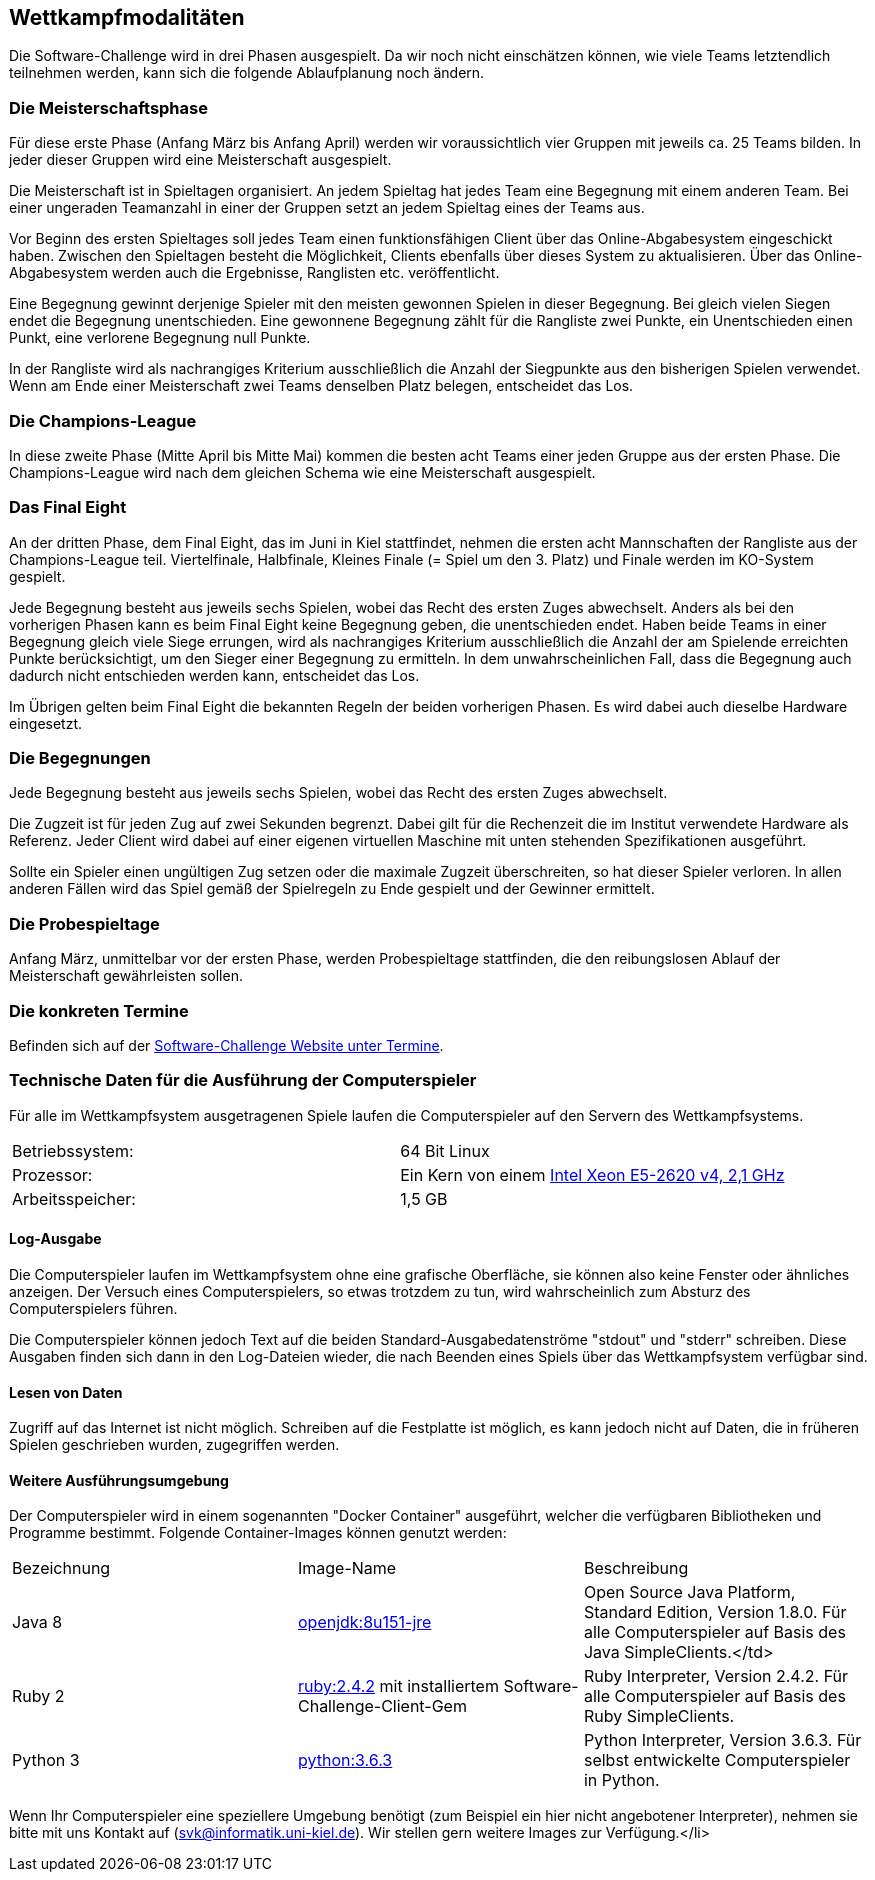 == Wettkampfmodalitäten

Die Software-Challenge wird in drei Phasen ausgespielt. Da wir noch
nicht einschätzen können, wie viele Teams letztendlich teilnehmen
werden, kann sich die folgende Ablaufplanung noch ändern.

[[die-meisterschaftsphase]]
=== Die Meisterschaftsphase

Für diese erste Phase (Anfang März bis Anfang April) werden wir
voraussichtlich vier Gruppen mit jeweils ca. 25 Teams bilden. In jeder
dieser Gruppen wird eine Meisterschaft ausgespielt.

Die Meisterschaft ist in Spieltagen organisiert. An jedem Spieltag hat
jedes Team eine Begegnung mit einem anderen Team. Bei einer ungeraden
Teamanzahl in einer der Gruppen setzt an jedem Spieltag eines der Teams
aus.

Vor Beginn des ersten Spieltages soll jedes Team einen funktionsfähigen
Client über das Online-Abgabesystem eingeschickt haben. Zwischen den
Spieltagen besteht die Möglichkeit, Clients ebenfalls über dieses System
zu aktualisieren. Über das Online-Abgabesystem werden auch die
Ergebnisse, Ranglisten etc. veröffentlicht.

Eine Begegnung gewinnt derjenige Spieler mit den meisten gewonnen
Spielen in dieser Begegnung. Bei gleich vielen Siegen endet die
Begegnung unentschieden. Eine gewonnene Begegnung zählt für die
Rangliste zwei Punkte, ein Unentschieden einen Punkt, eine verlorene
Begegnung null Punkte.

In der Rangliste wird als nachrangiges Kriterium ausschließlich die
Anzahl der Siegpunkte aus den bisherigen Spielen verwendet. Wenn am Ende
einer Meisterschaft zwei Teams denselben Platz belegen, entscheidet das
Los.

[[die-champions-league]]
=== Die Champions-League

In diese zweite Phase (Mitte April bis Mitte Mai) kommen die besten
acht Teams einer jeden Gruppe aus der ersten Phase. Die Champions-League
wird nach dem gleichen Schema wie eine Meisterschaft ausgespielt.

[[das-final-eight]]
=== Das Final Eight

An der dritten Phase, dem Final Eight, das im Juni in Kiel stattfindet,
nehmen die ersten acht Mannschaften der Rangliste aus der
Champions-League teil. Viertelfinale, Halbfinale, Kleines Finale (=
Spiel um den 3. Platz) und Finale werden im KO-System gespielt.

Jede Begegnung besteht aus jeweils sechs Spielen, wobei das Recht des
ersten Zuges abwechselt. Anders als bei den vorherigen Phasen kann es
beim Final Eight keine Begegnung geben, die unentschieden endet. Haben
beide Teams in einer Begegnung gleich viele Siege errungen, wird als
nachrangiges Kriterium ausschließlich die Anzahl der am Spielende
erreichten Punkte berücksichtigt, um den Sieger einer Begegnung zu
ermitteln. In dem unwahrscheinlichen Fall, dass die Begegnung auch
dadurch nicht entschieden werden kann, entscheidet das Los.

Im Übrigen gelten beim Final Eight die bekannten Regeln der beiden
vorherigen Phasen. Es wird dabei auch dieselbe Hardware eingesetzt.

[[die-begegnungen]]
=== Die Begegnungen

Jede Begegnung besteht aus jeweils sechs Spielen, wobei das Recht des
ersten Zuges abwechselt.

Die Zugzeit ist für jeden Zug auf zwei Sekunden begrenzt. Dabei gilt für
die Rechenzeit die im Institut verwendete Hardware als Referenz. Jeder
Client wird dabei auf einer eigenen virtuellen Maschine mit unten
stehenden Spezifikationen ausgeführt.

Sollte ein Spieler einen ungültigen Zug setzen oder die maximale Zugzeit
überschreiten, so hat dieser Spieler verloren. In allen anderen Fällen
wird das Spiel gemäß der Spielregeln zu Ende gespielt und der Gewinner
ermittelt.

[[die-probespieltage]]
=== Die Probespieltage

Anfang März, unmittelbar vor der ersten Phase, werden Probespieltage
stattfinden, die den reibungslosen Ablauf der Meisterschaft
gewährleisten sollen.

[[die-konkreten-termine]]
=== Die konkreten Termine

Befinden sich auf der
http://www.software-challenge.de/de/termine[Software-Challenge Website
unter Termine].

[[technische-daten-ausfuehrung-compuerspieler]]
=== Technische Daten für die Ausführung der Computerspieler

Für alle im Wettkampfsystem ausgetragenen Spiele laufen die Computerspieler auf den Servern des Wettkampfsystems.

[cols="2"]
|==============================
|Betriebssystem:
|64 Bit Linux
|Prozessor:
|Ein Kern von einem https://ark.intel.com/de/products/92986/Intel-Xeon-Processor-E5-2620-v4-20M-Cache-2_10-GHz[Intel Xeon E5-2620 v4, 2,1 GHz]
|Arbeitsspeicher:
|1,5 GB
|==============================

==== Log-Ausgabe

Die Computerspieler laufen im Wettkampfsystem ohne eine grafische Oberfläche, sie können also keine Fenster oder ähnliches anzeigen. Der Versuch eines Computerspielers, so etwas trotzdem zu tun, wird wahrscheinlich zum Absturz des Computerspielers führen.

Die Computerspieler können jedoch Text auf die beiden Standard-Ausgabedatenströme "stdout" und "stderr" schreiben. Diese Ausgaben finden sich dann in den Log-Dateien wieder, die nach Beenden eines Spiels über das Wettkampfsystem verfügbar sind.

==== Lesen von Daten

Zugriff auf das Internet ist nicht möglich. Schreiben auf die Festplatte ist möglich, es kann jedoch nicht auf Daten, die in früheren Spielen geschrieben wurden, zugegriffen werden.

==== Weitere Ausführungsumgebung

Der Computerspieler wird in einem sogenannten "Docker Container" ausgeführt, welcher die verfügbaren Bibliotheken und Programme bestimmt. Folgende Container-Images können genutzt werden:

|===
|Bezeichnung|Image-Name|Beschreibung
|Java 8
|https://hub.docker.com/_/openjdk/[openjdk:8u151-jre]
|Open Source Java Platform, Standard Edition, Version 1.8.0. Für alle Computerspieler auf Basis des Java SimpleClients.</td>
|Ruby 2
|https://hub.docker.com/_/ruby/[ruby:2.4.2] mit installiertem Software-Challenge-Client-Gem
|Ruby Interpreter, Version 2.4.2. Für alle Computerspieler auf Basis des Ruby SimpleClients.
|Python 3
|https://hub.docker.com/_/python/[python:3.6.3]
|Python Interpreter, Version 3.6.3. Für selbst entwickelte Computerspieler in Python.
|===

Wenn Ihr Computerspieler eine speziellere Umgebung benötigt (zum Beispiel ein hier nicht angebotener Interpreter), nehmen sie bitte mit uns Kontakt auf (svk@informatik.uni-kiel.de). Wir stellen gern weitere Images zur Verfügung.</li>
